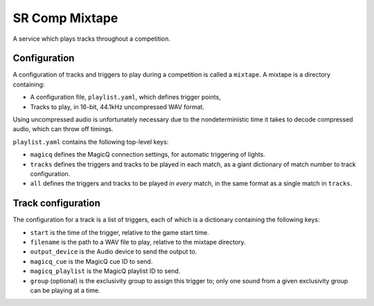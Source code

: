 SR Comp Mixtape
===============

A service which plays tracks throughout a competition.

Configuration
-------------

A configuration of tracks and triggers to play during a competition is called
a ``mixtape``. A mixtape is a directory containing:

- A configuration file, ``playlist.yaml``, which defines trigger points,
- Tracks to play, in 16-bit, 44.1kHz uncompressed WAV format.

Using uncompressed audio is unfortunately necessary due to the nondeterministic
time it takes to decode compressed audio, which can throw off timings.

``playlist.yaml`` contains the following top-level keys:

- ``magicq`` defines the MagicQ connection settings, for automatic triggering of lights.
- ``tracks`` defines the triggers and tracks to be played in each match, as a giant dictionary of match number to track configuration.
- ``all`` defines the triggers and tracks to be played in *every* match, in the same format as a single match in ``tracks``.

Track configuration
-------------------

The configuration for a track is a list of triggers, each of which is a dictionary containing the following keys:

- ``start`` is the time of the trigger, relative to the game start time.
- ``filename`` is the path to a WAV file to play, relative to the mixtape directory.
- ``output_device`` is the Audio device to send the output to.
- ``magicq_cue`` is the MagicQ cue ID to send.
- ``magicq_playlist`` is the MagicQ playlist ID to send.
- ``group`` (optional) is the exclusivity group to assign this trigger to; only one sound from a given exclusivity group can be playing at a time.
